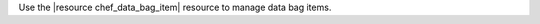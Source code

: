 .. The contents of this file may be included in multiple topics (using the includes directive).
.. The contents of this file should be modified in a way that preserves its ability to appear in multiple topics.

Use the |resource chef_data_bag_item| resource to manage data bag items.
